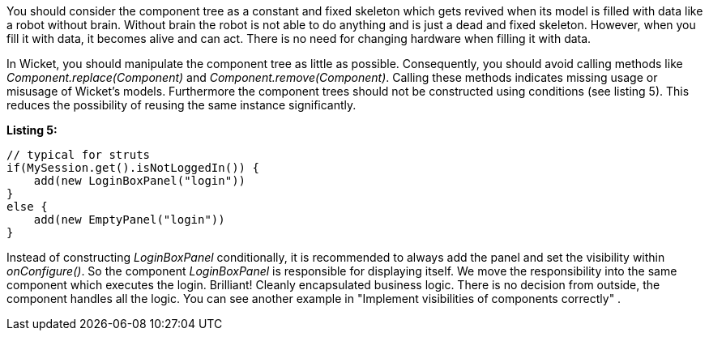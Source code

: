 


You should consider the component tree as a constant and fixed skeleton which gets revived when its model is filled with data like a robot without brain. Without brain the robot is not able to do anything and is just a dead and fixed skeleton. However, when you fill it with data, it becomes alive and can act. There is no need for changing hardware when filling it with data.

In Wicket, you should manipulate the component tree as little as possible. Consequently, you should avoid calling methods like _Component.replace(Component)_ and _Component.remove(Component)_. Calling these methods indicates missing usage or misusage of Wicket's models. Furthermore the component trees should not be constructed using conditions (see listing 5). This reduces the possibility of reusing the same instance significantly.

*Listing 5:*

[source,java]
----
// typical for struts
if(MySession.get().isNotLoggedIn()) {
    add(new LoginBoxPanel("login"))
}
else {
    add(new EmptyPanel("login"))
}
----

Instead of constructing _LoginBoxPanel_ conditionally, it is recommended to always add the panel and set the visibility within _onConfigure()_. So the component _LoginBoxPanel_ is responsible for displaying itself. We move the responsibility into the same component which executes the login. Brilliant! Cleanly encapsulated business logic. There is no decision from outside, the component handles all the logic. You can see another example in "Implement visibilities of components correctly" .
